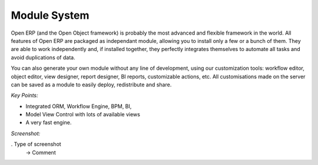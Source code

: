 
Module System
-------------

Open ERP (and the Open Object framework) is probably the most advanced and
flexible framework in the world. All features of Open ERP are packaged as
independant module, allowing you to install only a few or a bunch of them.
They are able to work independently and, if installed together, they perfectly
integrates themselves to automate all tasks and avoid duplications of data.

You can also generate your own module without any line of development, using
our customization tools: workflow editor, object editor, view designer,
report designer, BI reports, customizable actions, etc. All customisations
made on the server can be saved as a module to easily deploy, redistribute and
share.

*Key Points:*

* Integrated ORM, Workflow Engine, BPM, BI, 
* Model View Control with lots of available views
* A very fast engine.

*Screenshot:*

. Type of screenshot
   -> Comment

